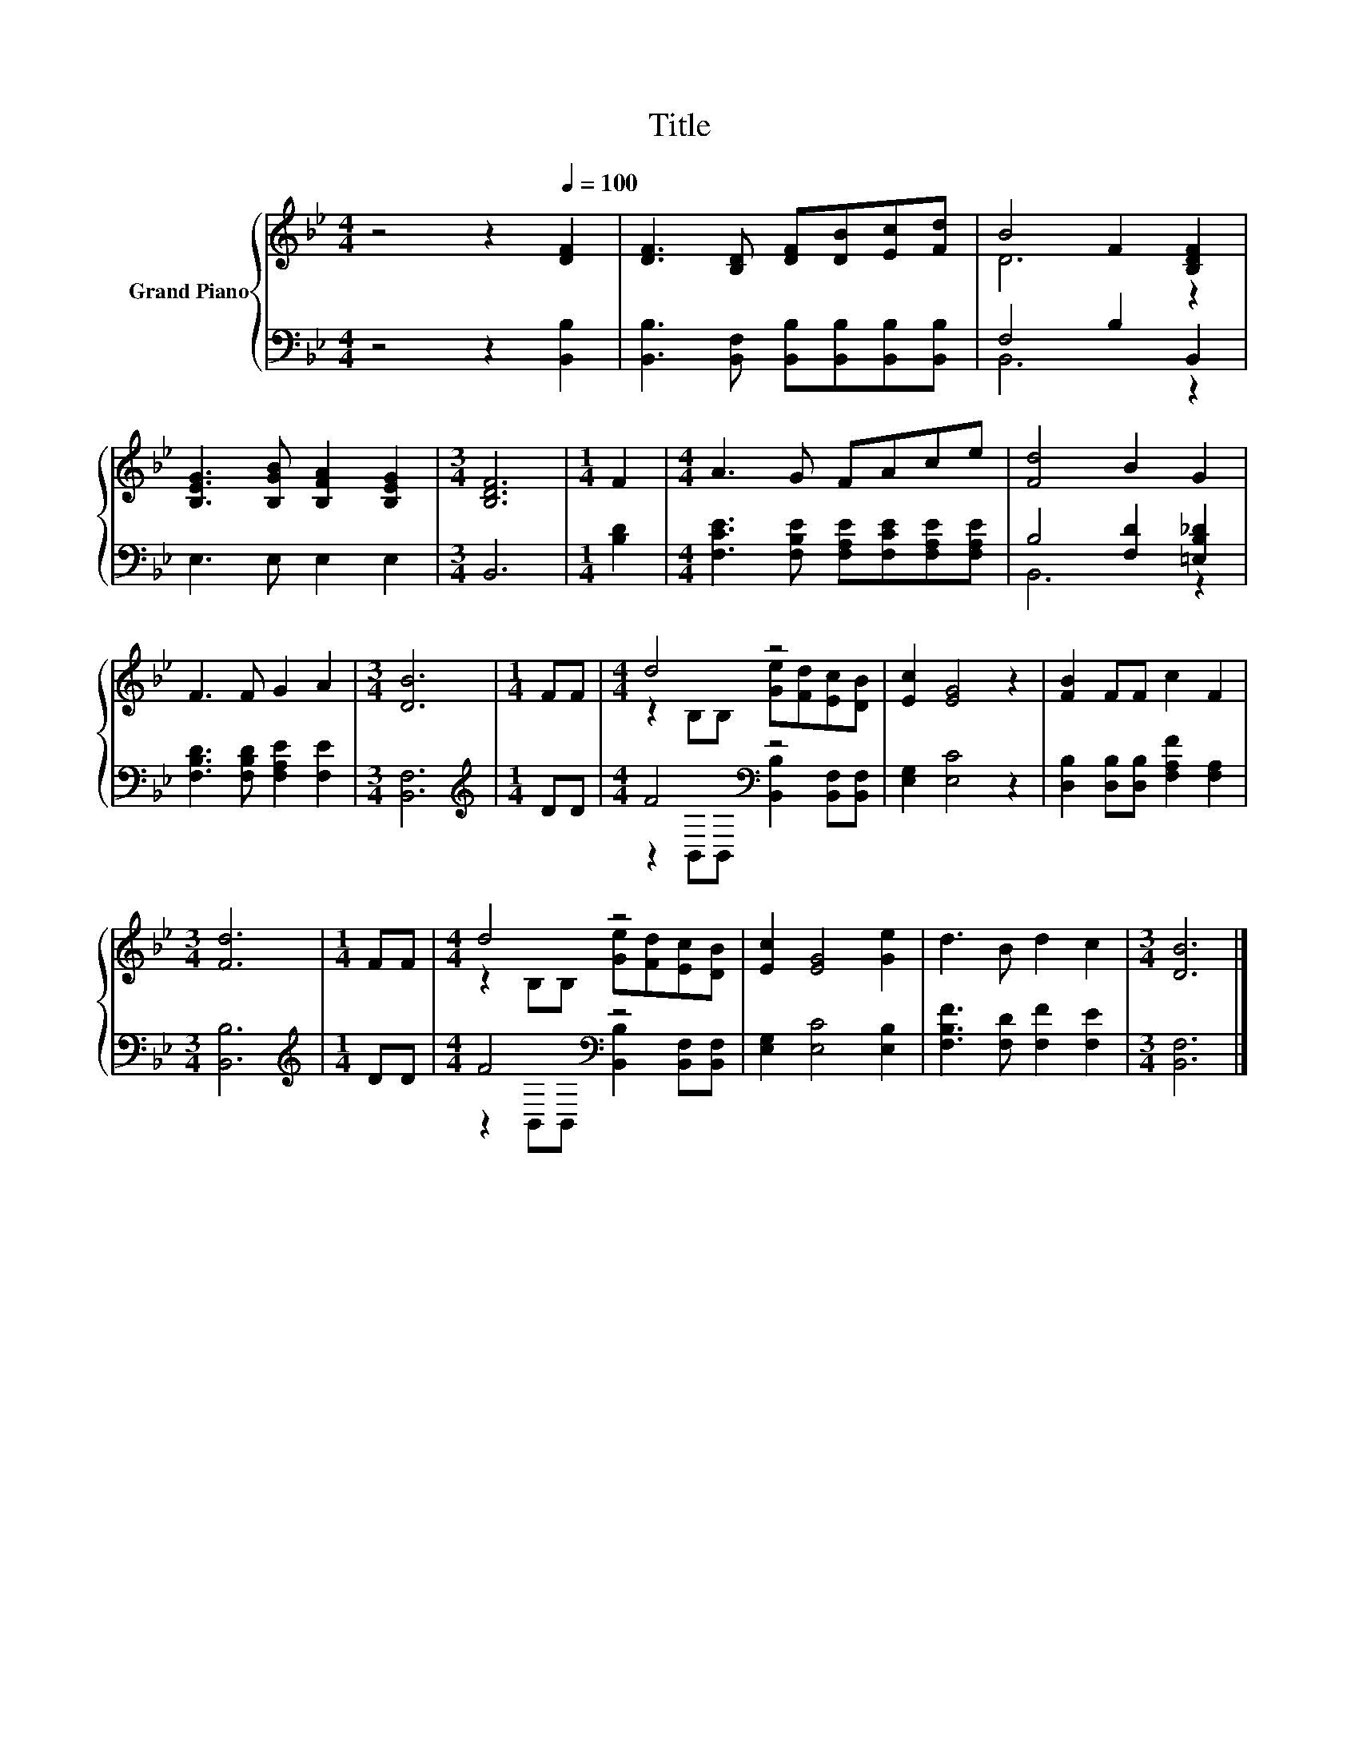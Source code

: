 X:1
T:Title
%%score { ( 1 3 ) | ( 2 4 ) }
L:1/8
M:4/4
K:Bb
V:1 treble nm="Grand Piano"
V:3 treble 
V:2 bass 
V:4 bass 
V:1
 z4 z2[Q:1/4=100] [DF]2 | [DF]3 [B,D] [DF][DB][Ec][Fd] | B4 F2 [B,DF]2 | %3
 [B,EG]3 [B,GB] [B,FA]2 [B,EG]2 |[M:3/4] [B,DF]6 |[M:1/4] F2 |[M:4/4] A3 G FAce | [Fd]4 B2 G2 | %8
 F3 F G2 A2 |[M:3/4] [DB]6 |[M:1/4] FF |[M:4/4] d4 z4 | [Ec]2 [EG]4 z2 | [FB]2 FF c2 F2 | %14
[M:3/4] [Fd]6 |[M:1/4] FF |[M:4/4] d4 z4 | [Ec]2 [EG]4 [Ge]2 | d3 B d2 c2 |[M:3/4] [DB]6 |] %20
V:2
 z4 z2 [B,,B,]2 | [B,,B,]3 [B,,F,] [B,,B,][B,,B,][B,,B,][B,,B,] | F,4 B,2 B,,2 | E,3 E, E,2 E,2 | %4
[M:3/4] B,,6 |[M:1/4] [B,D]2 |[M:4/4] [F,CE]3 [F,B,E] [F,A,E][F,CE][F,A,E][F,A,E] | %7
 B,4 [F,D]2 [=E,B,_D]2 | [F,B,D]3 [F,B,D] [F,A,E]2 [F,E]2 |[M:3/4] [B,,F,]6 |[M:1/4][K:treble] DD | %11
[M:4/4] F4[K:bass] z4 | [E,G,]2 [E,C]4 z2 | [D,B,]2 [D,B,][D,B,] [F,A,F]2 [F,A,]2 | %14
[M:3/4] [B,,B,]6 |[M:1/4][K:treble] DD |[M:4/4] F4[K:bass] z4 | [E,G,]2 [E,C]4 [E,B,]2 | %18
 [F,B,F]3 [F,D] [F,F]2 [F,E]2 |[M:3/4] [B,,F,]6 |] %20
V:3
 x8 | x8 | D6 z2 | x8 |[M:3/4] x6 |[M:1/4] x2 |[M:4/4] x8 | x8 | x8 |[M:3/4] x6 |[M:1/4] x2 | %11
[M:4/4] z2 B,B, [Ge][Fd][Ec][DB] | x8 | x8 |[M:3/4] x6 |[M:1/4] x2 | %16
[M:4/4] z2 B,B, [Ge][Fd][Ec][DB] | x8 | x8 |[M:3/4] x6 |] %20
V:4
 x8 | x8 | B,,6 z2 | x8 |[M:3/4] x6 |[M:1/4] x2 |[M:4/4] x8 | B,,6 z2 | x8 |[M:3/4] x6 | %10
[M:1/4][K:treble] x2 |[M:4/4] z2[K:bass] B,,B,, [B,,B,]2 [B,,F,][B,,F,] | x8 | x8 |[M:3/4] x6 | %15
[M:1/4][K:treble] x2 |[M:4/4] z2[K:bass] B,,B,, [B,,B,]2 [B,,F,][B,,F,] | x8 | x8 |[M:3/4] x6 |] %20

